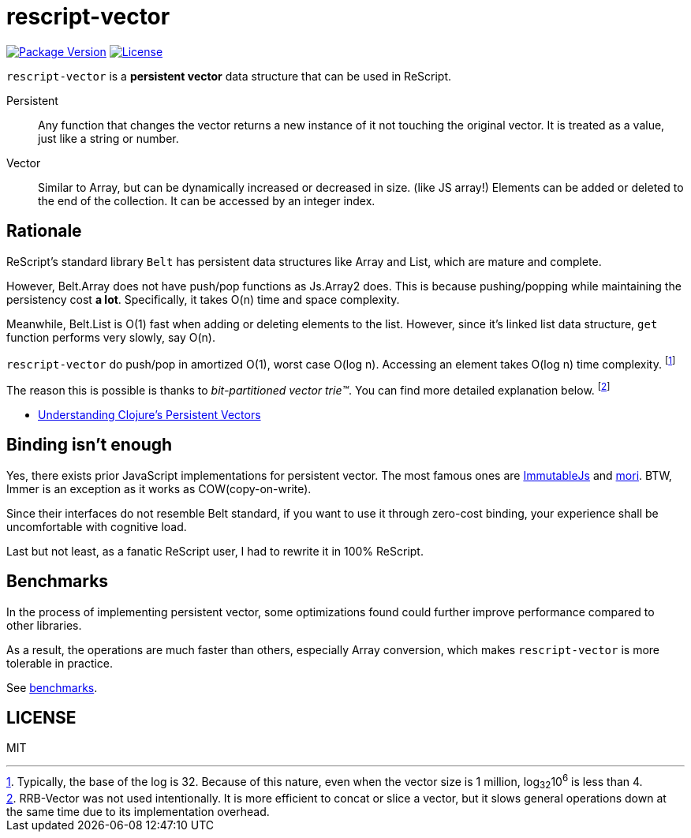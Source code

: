 = rescript-vector

https://www.npmjs.com/package/rescript-vector[image:https://img.shields.io/npm/v/rescript-vector[Package
Version]]
link:#license[image:https://img.shields.io/npm/l/rescript-vector[License]]

`rescript-vector` is a *persistent vector* data structure that can be used in ReScript.

Persistent:: Any function that changes the vector returns a new instance of it not touching the original vector. It is treated as a value, just like a string or number.

Vector:: Similar to Array, but can be dynamically increased or decreased in size. (like JS array!)
Elements can be added or deleted to the end of the collection. It can be accessed by an integer index.


== Rationale

ReScript's standard library `Belt` has persistent data structures like Array and List, which are mature and complete.

However, Belt.Array does not have push/pop functions as Js.Array2 does. This is because pushing/popping while maintaining the persistency cost *a lot*. Specifically, it takes O(n) time and space complexity.

Meanwhile, Belt.List is O(1) fast when adding or deleting elements to the list. However, since it's linked list data structure, `get` function performs very slowly, say O(n).


`rescript-vector` do push/pop in amortized O(1), worst case O(log n). Accessing an element takes O(log n) time complexity.
footnote:[Typically, the base of the log is 32. Because of this nature, even when the vector size is 1 million, log~32~10^6^ is less than 4.]

The reason this is possible is thanks to _bit-partitioned vector trie™️_. You can find more detailed explanation below.
footnote:[RRB-Vector was not used intentionally. It is more efficient to concat or slice a vector, but it slows general operations down at the same time due to its implementation overhead.]

* https://hypirion.com/musings/understanding-persistent-vector-pt-1[Understanding Clojure’s Persistent Vectors]



== Binding isn't enough

Yes, there exists prior JavaScript implementations for persistent vector.
The most famous ones are https://immutable-js.github.io/immutable-js/[ImmutableJs] and https://swannodette.github.io/mori/[mori].
BTW, Immer is an exception as it works as COW(copy-on-write).

Since their interfaces do not resemble Belt standard,
if you want to use it through zero-cost binding, your experience shall be uncomfortable with cognitive load.

Last but not least, as a fanatic ReScript user, I had to rewrite it in 100% ReScript.


== Benchmarks

In the process of implementing persistent vector,
some optimizations found could further improve performance compared to other libraries.

As a result, the operations are much faster than others, especially Array conversion, which makes `rescript-vector` is more tolerable in practice.

See https://reason-seoul.github.io/rescript-collection/[benchmarks].




== LICENSE

MIT
